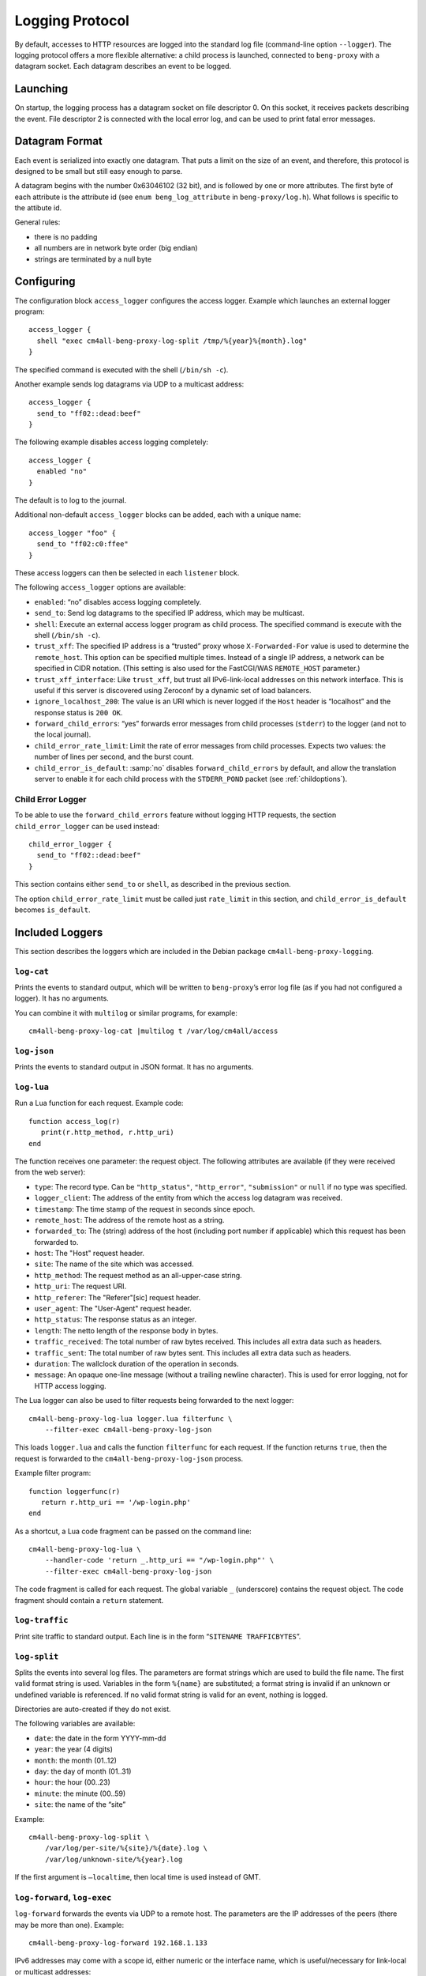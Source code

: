 .. _log:

Logging Protocol
################

By default, accesses to HTTP resources are logged into the standard
log file (command-line option ``--logger``). The logging protocol
offers a more flexible alternative: a child process is launched,
connected to ``beng-proxy`` with a datagram socket. Each datagram
describes an event to be logged.

Launching
---------

On startup, the logging process has a datagram socket on file descriptor
0. On this socket, it receives packets describing the event. File
descriptor 2 is connected with the local error log, and can be used to
print fatal error messages.

Datagram Format
---------------

Each event is serialized into exactly one datagram. That puts a limit on
the size of an event, and therefore, this protocol is designed to be
small but still easy enough to parse.

A datagram begins with the number 0x63046102 (32 bit), and is followed
by one or more attributes. The first byte of each attribute is the
attribute id (see ``enum beng_log_attribute`` in ``beng-proxy/log.h``).
What follows is specific to the attibute id.

General rules:

-  there is no padding

-  all numbers are in network byte order (big endian)

-  strings are terminated by a null byte

Configuring
-----------

The configuration block ``access_logger`` configures the access logger.
Example which launches an external logger program::

   access_logger {
     shell "exec cm4all-beng-proxy-log-split /tmp/%{year}%{month}.log"
   }

The specified command is executed with the shell (``/bin/sh -c``).

Another example sends log datagrams via UDP to a multicast address::

   access_logger {
     send_to "ff02::dead:beef"
   }

The following example disables access logging completely::

   access_logger {
     enabled "no"
   }

The default is to log to the journal.

Additional non-default ``access_logger`` blocks can be added, each
with a unique name::

   access_logger "foo" {
     send_to "ff02:c0:ffee"
   }

These access loggers can then be selected in each ``listener`` block.

The following ``access_logger`` options are available:

- ``enabled``: “no” disables access logging completely.

- ``send_to``: Send log datagrams to the specified IP address, which
  may be multicast.

- ``shell``: Execute an external access logger program as child
  process. The specified command is execute with the shell
  (``/bin/sh -c``).

- ``trust_xff``: The specified IP address is a “trusted” proxy whose
  ``X-Forwarded-For`` value is used to determine the ``remote_host``.
  This option can be specified multiple times.  Instead of a single IP
  address, a network can be specified in CIDR notation.  (This setting
  is also used for the FastCGI/WAS ``REMOTE_HOST`` parameter.)

- ``trust_xff_interface``: Like ``trust_xff``, but trust all
  IPv6-link-local addresses on this network interface.  This is useful
  if this server is discovered using Zeroconf by a dynamic set of load
  balancers.

- ``ignore_localhost_200``: The value is an URI which is never logged
  if the ``Host`` header is “localhost” and the response status is
  ``200 OK``.

- ``forward_child_errors``: “yes” forwards error messages from child
  processes (``stderr``) to the logger (and not to the local journal).

- ``child_error_rate_limit``: Limit the rate of error messages from
  child processes.  Expects two values: the number of lines per
  second, and the burst count.

- ``child_error_is_default``: :samp:`no` disables
  ``forward_child_errors`` by default, and allow the translation
  server to enable it for each child process with the ``STDERR_POND``
  packet (see :ref:`childoptions`).

.. _child_error_logger:

Child Error Logger
^^^^^^^^^^^^^^^^^^

To be able to use the ``forward_child_errors`` feature without logging
HTTP requests, the section ``child_error_logger`` can be used
instead::

   child_error_logger {
     send_to "ff02::dead:beef"
   }

This section contains either ``send_to`` or ``shell``, as described in
the previous section.

The option ``child_error_rate_limit`` must be called just
``rate_limit`` in this section, and ``child_error_is_default`` becomes
``is_default``.

Included Loggers
----------------

This section describes the loggers which are included in the Debian
package ``cm4all-beng-proxy-logging``.

``log-cat``
^^^^^^^^^^^

Prints the events to standard output, which will be written to
``beng-proxy``\ ’s error log file (as if you had not configured a
logger). It has no arguments.

You can combine it with ``multilog`` or similar programs, for example::

   cm4all-beng-proxy-log-cat |multilog t /var/log/cm4all/access

``log-json``
^^^^^^^^^^^^

Prints the events to standard output in JSON format. It has no
arguments.

``log-lua``
^^^^^^^^^^^

Run a Lua function for each request. Example code::

   function access_log(r)
      print(r.http_method, r.http_uri)
   end

The function receives one parameter: the request object. The following
attributes are available (if they were received from the web server):

- ``type``: The record type. Can be ``"http_status"``,
  ``"http_error"``, ``"submission"`` or ``null`` if no type was
  specified.

- ``logger_client``: The address of the entity from which the access
  log datagram was received.

- ``timestamp``: The time stamp of the request in seconds since epoch.

- ``remote_host``: The address of the remote host as a string.

- ``forwarded_to``: The (string) address of the host (including port
  number if applicable) which this request has been forwarded to.

- ``host``: The "Host" request header.

- ``site``: The name of the site which was accessed.

- ``http_method``: The request method as an all-upper-case string.

- ``http_uri``: The request URI.

- ``http_referer``: The "Referer"[sic] request header.

- ``user_agent``: The "User-Agent" request header.

- ``http_status``: The response status as an integer.

- ``length``: The netto length of the response body in bytes.

- ``traffic_received``: The total number of raw bytes received. This
  includes all extra data such as headers.

- ``traffic_sent``: The total number of raw bytes sent. This includes
  all extra data such as headers.

- ``duration``: The wallclock duration of the operation in seconds.

- ``message``: An opaque one-line message (without a trailing newline
  character). This is used for error logging, not for HTTP access
  logging.

The Lua logger can also be used to filter requests being forwarded to
the next logger::

   cm4all-beng-proxy-log-lua logger.lua filterfunc \
       --filter-exec cm4all-beng-proxy-log-json

This loads ``logger.lua`` and calls the function ``filterfunc`` for each
request. If the function returns ``true``, then the request is forwarded
to the ``cm4all-beng-proxy-log-json`` process.

Example filter program::

   function loggerfunc(r)
      return r.http_uri == '/wp-login.php'
   end

As a shortcut, a Lua code fragment can be passed on the command line::

   cm4all-beng-proxy-log-lua \
       --handler-code 'return _.http_uri == "/wp-login.php"' \
       --filter-exec cm4all-beng-proxy-log-json

The code fragment is called for each request. The global variable ``_``
(underscore) contains the request object. The code fragment should
contain a ``return`` statement.

``log-traffic``
^^^^^^^^^^^^^^^

Print site traffic to standard output. Each line is in the form
“``SITENAME TRAFFICBYTES``”.

``log-split``
^^^^^^^^^^^^^

Splits the events into several log files. The parameters are format
strings which are used to build the file name. The first valid format
string is used. Variables in the form ``%{name}`` are substituted; a
format string is invalid if an unknown or undefined variable is
referenced. If no valid format string is valid for an event, nothing is
logged.

Directories are auto-created if they do not exist.

The following variables are available:

- ``date``: the date in the form YYYY-mm-dd
- ``year``: the year (4 digits)
- ``month``: the month (01..12)
- ``day``: the day of month (01..31)
- ``hour``: the hour (00..23)
- ``minute``: the minute (00..59)
- ``site``: the name of the “site”

Example::

   cm4all-beng-proxy-log-split \
       /var/log/per-site/%{site}/%{date}.log \
       /var/log/unknown-site/%{year}.log

If the first argument is ``–localtime``, then local time is used instead
of GMT.

``log-forward``, ``log-exec``
^^^^^^^^^^^^^^^^^^^^^^^^^^^^^

``log-forward`` forwards the events via UDP to a remote host. The
parameters are the IP addresses of the peers (there may be more than
one).  Example::

   cm4all-beng-proxy-log-forward 192.168.1.133

IPv6 addresses may come with a scope id, either numeric or the interface
name, which is useful/necessary for link-local or multicast addresses::

   cm4all-beng-proxy-log-forward fe80::42%1
   cm4all-beng-proxy-log-forward fe80::42%eth0

``log-exec`` listens on a UDP port, and launches the real logger bound
to it::

   daemon -o /var/log/access.log \
       cm4all-beng-proxy-log-exec '*' cm4all-beng-proxy-log-cat

The first parameter is the IP address to bind to; “\*” means listen on
all interfaces. The option “``–multicast-group``” can be used to join a
multicast group.

These two programs are useful in conjunction, to store logs on a central
server.

Multicast example
^^^^^^^^^^^^^^^^^

Multicast can be used to send access logs to one or multiple loggers at
the same time, without having to configure them manually. If the senders
and the receivers are on the same network, this usually works without
extra configuration.

First, you need to choose a multicast group address. Usually, you should
pick an address from the link-local network, which is ``ff02::/16`` for
IPv6.

This example launches a receiver::

   cm4all-beng-proxy-log-exec --multicast-group ff02::dead:beef :: \
     cm4all-beng-proxy-log-cat

The following :program:`beng-proxy` command-line option will send its access log
to all listening loggers:
``–access-logger ’./build/cm4all-beng-proxy-log-forward ff02::beef’``


``log-tee``
^^^^^^^^^^^

``log-tee`` launches multiple child loggers given on the command line
and copies events to all of them.  Example::

   cm4all-beng-proxy-log-tee \
     "cm4all-beng-proxy-log-cat |multilog t /var/log/cm4all/access" \
     "cm4all-beng-proxy-log-forward 192.168.1.33"
